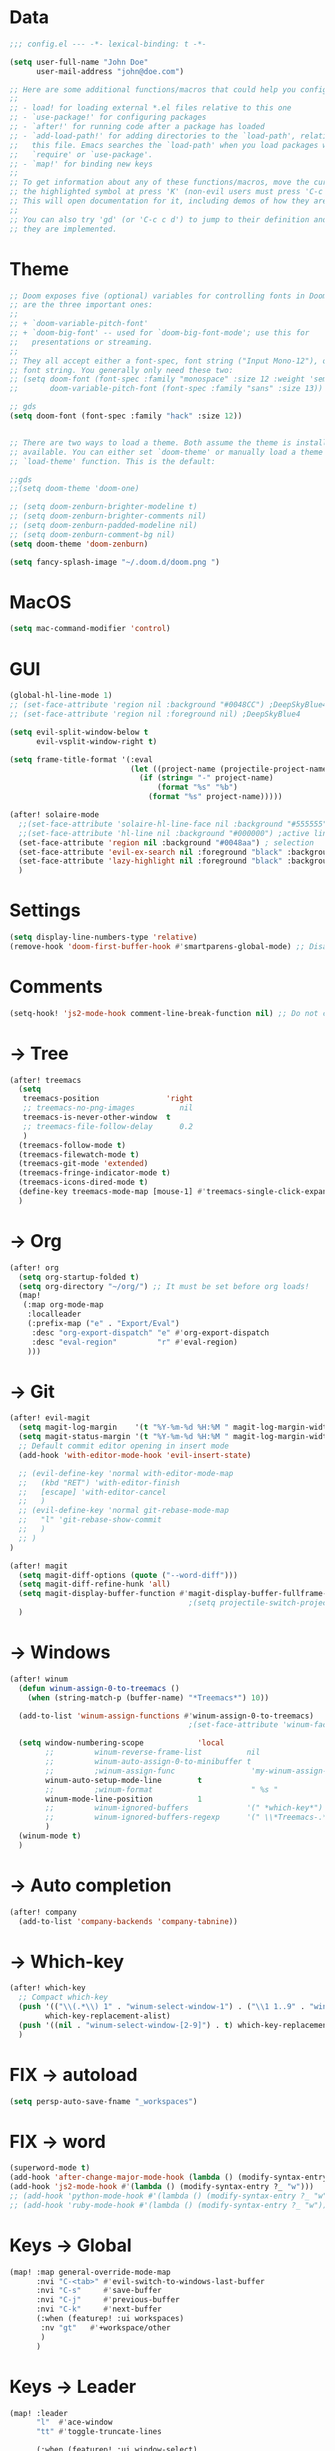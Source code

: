 * Data
#+BEGIN_SRC emacs-lisp
;;; config.el --- -*- lexical-binding: t -*-

(setq user-full-name "John Doe"
      user-mail-address "john@doe.com")

;; Here are some additional functions/macros that could help you configure Doom:
;;
;; - load! for loading external *.el files relative to this one
;; - `use-package!' for configuring packages
;; - `after!' for running code after a package has loaded
;; - `add-load-path!' for adding directories to the `load-path', relative to
;;   this file. Emacs searches the `load-path' when you load packages with
;;   `require' or `use-package'.
;; - `map!' for binding new keys
;;
;; To get information about any of these functions/macros, move the cursor over
;; the highlighted symbol at press 'K' (non-evil users must press 'C-c c k').
;; This will open documentation for it, including demos of how they are used.
;;
;; You can also try 'gd' (or 'C-c c d') to jump to their definition and see how
;; they are implemented.
#+END_SRC

* Theme
#+BEGIN_SRC emacs-lisp
;; Doom exposes five (optional) variables for controlling fonts in Doom. Here
;; are the three important ones:
;;
;; + `doom-variable-pitch-font'
;; + `doom-big-font' -- used for `doom-big-font-mode'; use this for
;;   presentations or streaming.
;;
;; They all accept either a font-spec, font string ("Input Mono-12"), or xlfd
;; font string. You generally only need these two:
;; (setq doom-font (font-spec :family "monospace" :size 12 :weight 'semi-light)
;;       doom-variable-pitch-font (font-spec :family "sans" :size 13))

;; gds
(setq doom-font (font-spec :family "hack" :size 12))


;; There are two ways to load a theme. Both assume the theme is installed and
;; available. You can either set `doom-theme' or manually load a theme with the
;; `load-theme' function. This is the default:

;;gds
;;(setq doom-theme 'doom-one)

;; (setq doom-zenburn-brighter-modeline t)
;; (setq doom-zenburn-brighter-comments nil)
;; (setq doom-zenburn-padded-modeline nil)
;; (setq doom-zenburn-comment-bg nil)
(setq doom-theme 'doom-zenburn)

(setq fancy-splash-image "~/.doom.d/doom.png ")

#+END_SRC

* MacOS
#+BEGIN_SRC emacs-lisp
(setq mac-command-modifier 'control)
#+END_SRC

* GUI
#+BEGIN_SRC emacs-lisp
(global-hl-line-mode 1)
;; (set-face-attribute 'region nil :background "#0048CC") ;DeepSkyBlue4
;; (set-face-attribute 'region nil :foreground nil) ;DeepSkyBlue4

(setq evil-split-window-below t
      evil-vsplit-window-right t)

(setq frame-title-format '(:eval
                           (let ((project-name (projectile-project-name)))
                             (if (string= "-" project-name)
                                 (format "%s" "%b")
                               (format "%s" project-name)))))

(after! solaire-mode
  ;;(set-face-attribute 'solaire-hl-line-face nil :background "#555555") ;active line
  ;;(set-face-attribute 'hl-line nil :background "#000000") ;active line
  (set-face-attribute 'region nil :background "#0048aa") ; selection
  (set-face-attribute 'evil-ex-search nil :foreground "black" :background "#ffff00") ;search, when typing
  (set-face-attribute 'lazy-highlight nil :foreground "black" :background "#aaaa00") ;search, selected
  )
#+END_SRC

* Settings
#+BEGIN_SRC emacs-lisp
(setq display-line-numbers-type 'relative)
(remove-hook 'doom-first-buffer-hook #'smartparens-global-mode) ;; Disable smartparents
#+END_SRC
* Comments
#+BEGIN_SRC emacs-lisp
(setq-hook! 'js2-mode-hook comment-line-break-function nil) ;; Do not continue comment on new line
#+END_SRC

* -> Tree
#+BEGIN_SRC emacs-lisp
(after! treemacs
  (setq
   treemacs-position               'right
   ;; treemacs-no-png-images          nil
   treemacs-is-never-other-window  t
   ;; treemacs-file-follow-delay      0.2
   )
  (treemacs-follow-mode t)
  (treemacs-filewatch-mode t)
  (treemacs-git-mode 'extended)
  (treemacs-fringe-indicator-mode t)
  (treemacs-icons-dired-mode t)
  (define-key treemacs-mode-map [mouse-1] #'treemacs-single-click-expand-action)
  )
#+END_SRC

* -> Org
#+BEGIN_SRC emacs-lisp
(after! org
  (setq org-startup-folded t)
  (setq org-directory "~/org/") ;; It must be set before org loads!
  (map!
   (:map org-mode-map
    :localleader
    (:prefix-map ("e" . "Export/Eval")
     :desc "org-export-dispatch" "e" #'org-export-dispatch
     :desc "eval-region"         "r" #'eval-region)
    )))
#+END_SRC

* -> Git
#+BEGIN_SRC emacs-lisp
(after! evil-magit
  (setq magit-log-margin    '(t "%Y-%m-%d %H:%M " magit-log-margin-width t 18))
  (setq magit-status-margin '(t "%Y-%m-%d %H:%M " magit-log-margin-width t 18))
  ;; Default commit editor opening in insert mode
  (add-hook 'with-editor-mode-hook 'evil-insert-state)

  ;; (evil-define-key 'normal with-editor-mode-map
  ;;   (kbd "RET") 'with-editor-finish
  ;;   [escape] 'with-editor-cancel
  ;;   )
  ;; (evil-define-key 'normal git-rebase-mode-map
  ;;   "l" 'git-rebase-show-commit
  ;;   )
  ;; )
)

(after! magit
  (setq magit-diff-options (quote ("--word-diff")))
  (setq magit-diff-refine-hunk 'all)
  (setq magit-display-buffer-function #'magit-display-buffer-fullframe-status-v1)
                                        ;(setq projectile-switch-project-action 'magit-status) ;;?
  )
#+END_SRC

* -> Windows
#+BEGIN_SRC emacs-lisp
(after! winum
  (defun winum-assign-0-to-treemacs ()
    (when (string-match-p (buffer-name) "*Treemacs*") 10))

  (add-to-list 'winum-assign-functions #'winum-assign-0-to-treemacs)
                                        ;(set-face-attribute 'winum-face nil :weight 'bold)

  (setq window-numbering-scope            'local
        ;;         winum-reverse-frame-list          nil
        ;;         winum-auto-assign-0-to-minibuffer t
        ;;         ;winum-assign-func                 'my-winum-assign-func
        winum-auto-setup-mode-line        t
        ;;         ;winum-format                      " %s "
        winum-mode-line-position          1
        ;;         winum-ignored-buffers             '(" *which-key*")
        ;;         winum-ignored-buffers-regexp      '(" \\*Treemacs-.*")
        )
  (winum-mode t)
  )

#+END_SRC

* -> Auto completion
#+BEGIN_SRC emacs-lisp
(after! company
  (add-to-list 'company-backends 'company-tabnine))

#+END_SRC

* -> Which-key
#+BEGIN_SRC emacs-lisp
(after! which-key
  ;; Compact which-key
  (push '(("\\(.*\\) 1" . "winum-select-window-1") . ("\\1 1..9" . "window 1..9"))
        which-key-replacement-alist)
  (push '((nil . "winum-select-window-[2-9]") . t) which-key-replacement-alist)
  )
#+END_SRC

* FIX -> autoload
#+BEGIN_SRC emacs-lisp
(setq persp-auto-save-fname "_workspaces")
#+END_SRC

* FIX -> word
#+BEGIN_SRC emacs-lisp
(superword-mode t)
(add-hook 'after-change-major-mode-hook (lambda () (modify-syntax-entry ?_ "w")))
(add-hook 'js2-mode-hook #'(lambda () (modify-syntax-entry ?_ "w")))
;; (add-hook 'python-mode-hook #'(lambda () (modify-syntax-entry ?_ "w")))
;; (add-hook 'ruby-mode-hook #'(lambda () (modify-syntax-entry ?_ "w")))
#+END_SRC

* Keys -> Global
#+BEGIN_SRC emacs-lisp
(map! :map general-override-mode-map
      :nvi "C-<tab>" #'evil-switch-to-windows-last-buffer
      :nvi "C-s"     #'save-buffer
      :nvi "C-j"     #'previous-buffer
      :nvi "C-k"     #'next-buffer
      (:when (featurep! :ui workspaces)
       :nv "gt"   #'+workspace/other
       )
      )
#+END_SRC

* Keys -> Leader
#+BEGIN_SRC emacs-lisp
(map! :leader
      "l"  #'ace-window
      "tt" #'toggle-truncate-lines

      (:when (featurep! :ui window-select)
       (:prefix-map ("j" . "Jump")
        :desc "ace-window"  "j" #'ace-window
        )
       )

      (:when (featurep! :ui window-select)
       :n "1" #'winum-select-window-1
       :n "2" #'winum-select-window-2
       :n "3" #'winum-select-window-3
       :n "4" #'winum-select-window-4
       :n "5" #'winum-select-window-5
       :n "6" #'winum-select-window-6
       :n "7" #'winum-select-window-7
       :n "8" #'winum-select-window-8
       :n "9" #'winum-select-window-9
       )
      )
#+END_SRC

* TODO Disabled
#+BEGIN_SRC emacs-lisp
;(map! :leader
;      (:when (featurep! :completion ivy)
;        :desc "M-x"                     :n "SPC" #'counsel-M-x))
;(map! :leader
;      (:when (featurep! :completion helm)
;        :desc "M-x"                     :n "SPC" #'helm-M-x))

;;(setq irony-additional-clang-options '("-std=c++17"))
;;(require 'rtags) ;; optional, must have rtags installed
;;(require 'cmake-ide)
;;(cmake-ide-setup)
;;(require 'indium)
;;(add-hook 'js-mode-hook #'indium-interaction-mode)
;; (setq gds/theme (car custom-enabled-themes))

;https://lccambiaghi.github.io/.doom.d/readme.html

;(ace-window-display-mode t)
;; (set-cursor-color "red")
;; (set-face-attribute 'mode-line nil :background "red")
;; (set-face-attribute 'mode-line-inactive nil :background "dim gray")
;;
;;
;; (defun highlight-selected-window ()
;;   "Highlight selected window with a different background color."
;;   (walk-windows (lambda (w)
;;                   (unless (eq w (selected-window))
;;                     (with-current-buffer (window-buffer w)
;;                       (buffer-face-set '(:background "#111"))))))
;;   (buffer-face-set 'default))

;; (add-hook 'buffer-list-update-hook 'highlight-selected-window)


;; (c-add-style "doom" ((c-offsets-alist (case-label . 0))))
;; (c-add-style "doom" (case-label . 0))
;; (c-set-offset 'case-label '0)
#+END_SRC

* TODO empty
#+BEGIN_SRC emacs-lisp
#+END_SRC

* TODO empty
#+BEGIN_SRC emacs-lisp
#+END_SRC

* TODO empty
#+BEGIN_SRC emacs-lisp
#+END_SRC
* TODO empty
#+BEGIN_SRC emacs-lisp
#+END_SRC
